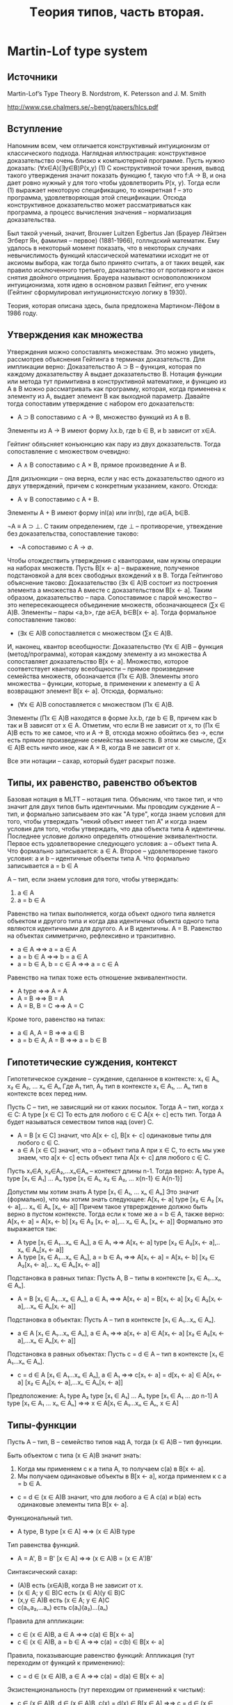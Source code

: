 #+TODO: X 0 1 2 | OK
#+TITLE: Tеория типов, часть вторая.

* Martin-Lof type system
** Источники
   Martin-Lof’s Type Theory
   B. Nordstrom, K. Petersson and J. M. Smith

   http://www.cse.chalmers.se/~bengt/papers/hlcs.pdf
** Вступление
   Напомним всем, чем отличается конструктивный интуиционизм от
   классического подхода. Наглядная иллюстрация: конструктивное
   доказательство очень близко к компьютерной программе. Пусть нужно
   доказать:
   (∀x∈A)(∃y∈B)P(x,y)                                        (1)
   С конструктивной точки зрения, вывод такого утверждения значит
   показать функцию f, такую что f:A → B, и она дает ровно нужный y для
   того чтобы удовлетворить P(x, y). Тогда если (1) выражает некоторую
   спецификацию, то конкретная f -- это программа, удовлетворяющая этой
   спецификации. Отсюда конструктивное доказательство может
   рассматриваться как программа, а процесс вычисления значения --
   нормализация доказательства.

   # Забавные (?) факты.
   Был такой ученый, значит, Brouwer Luitzen Egbertus Jan (Брауер
   Лёйтзен Эгберт Ян, фамилия -- первое) (1881-1966), голлндский
   математик. Ему удалось в некоторый момент показать, что в
   некоторых случаях невычислимость функций классической математики
   исходит не от аксиомы выбора, как тогда было принято считать, а от
   таких вещей, как правило исключенного третьего, доказательство от
   противного и закон снятия двойного отрицания. Брауера называют
   основоположником интуиционизма, хотя идею в основном развил
   Гейтинг, его ученик (Гейтинг сформулировал интуиционистскую логику
   в 1930).

   # Рассказать что-то про интенсиональность и экстенциональность
   # теории типов.

   Теория, которая описана здесь, была предложена Мартином-Лёфом в
   1986 году.
** Утверждения как множества
#   Первоначально идея воспринимать утверждения как множества была
#   выдвинута Карри, впоследствии того, что было замечено сходство
#   аксиом импликативного фрагмента интуиционистской логики первого
#   порядка:
#   A ⊃ B ⊃ A
#   (A ⊃ B ⊃ C) ⊃ (A ⊃ B) ⊃ A ⊃ C
#   С типами базовых комбинаторов K и S:
#   K ∈ A → B → A
#   S ∈ (A → B → C) → (A → B) → A → C
#   Тогда MP соответствует применению функций (комбинаторов).
   Утверждения можно сопоставлять множествам. Это можно увидеть,
   рассмотрев объяснения Гейтинга в терминах доказательств.
   Для импликации верно:
   Доказательство A ⊃ B -- функция, которая по каждому доказательству
   A выдает доказательство B.
   Нотация функции или метода тут примитивна в конструктивной
   математике, и функцию из A в B можно рассматривать как программу,
   которая, когда применена к элементу из A, выдает элемент B как
   выходной параметр. Давайте тогда сопоставим утверждение с набором
   его доказательств:
   * A ⊃ B сопоставимо с A → B, множество функций из A в B.
   Элементы из A → B имеют форму λx.b, где b ∈ B, и b зависит от x∈A.

   Гейтинг обяъсняет конъюнкцию как пару из двух доказательств. Тогда
   сопоставление с множеством очевидно:
   * A ∧ B сопоставимо с A × B, прямое произведение A и B.

   Для дизъюнкции -- она верна, если у нас есть доказательство одного
   из двух утверждений, причем с конкретным указанием, какого. Отсюда:
   * A ∨ B сопоставимо с A + B.
   Элементы A + B имеют форму inl(a) или inr(b), где a∈A, b∈B.

   ¬A ≡ A ⊃ ⊥.
   С таким определением, где ⊥ -- противоречие, утвеждение без
   доказательства, сопоставление таково:
   * ¬A сопоставимо с A → ∅.

   Чтобы отождествить утверждения с кванторами, нам нужны операции на
   наборах множеств. Пусть B[x ← a] -- выражение, полученное
   подстановкой a для всех свободных вхождений x в B. Тогда Гейтингово
   объяснение таково:
   Доказательство (∃x ∈ A)B состоит из построения элемента a множества A
   вместе с доказательством B[x ← a].
   Таким образом, доказательство -- пара. Сопоставимое с парой
   множество -- это непересекающееся объединение множеств,
   обозначающееся (∑x ∈ A)B. Элементы -- пары <a,b>, где a∈A, b∈B[x ← a].
   Тогда формальное сопоставление таково:
   * (∃x ∈ A)B сопоставляется с множеством (∑x ∈ A)B.

   И, наконец, квантор всеобщности:
   Доказательство (∀x ∈ A)B -- функция (метод/программа), которая
   каждому элементу a из множества A сопоставляет доказательство
   B[x ← a].
   Множество, которое соответствует квантору всеобщности -- прямое
   произведение семейства множеств, обозначается (Πx ∈ A)B. Элементы
   этого множества -- функции, которые, в применении к элементу a ∈ A
   возвращают элемент B[x ← a]. Отсюда, формально:
   * (∀x ∈ A)B сопоставляется с множеством (Πx ∈ A)B.
   Элементы (Πx ∈ A)B находятся в форме λx.b, где b ∈ B, причем как b
   так и B зависят от x ∈ A. Отметим, что если B не зависит от x, то
   (Πx ∈ A)B есть то же самое, что и A → B, отсюда можно обойтись без
   →, если есть прямое произведение семейства множеств. В этом же
   смысле, (∑x ∈ A)B есть ничто иное, как A × B, когда B не зависит от
   x.

   Все эти нотации -- сахар, который будет раскрыт позже.
** Типы, их равенство, равенство объектов
   Базовая нотация в MLTT -- нотация типа. Объясним, что такое тип, и
   что значит для двух типов быть идентичными. Мы проводим суждение
   A -- тип, и формально записываем это как "A type", когда знаем
   условия для того, чтобы утверждать "некий объект имеет тип A" и
   когда знаем условия для того, чтобы утверждать, что два объекта типа A
   идентичны. Последнее условие должно определять отношение
   эквивалентности.
   Первое есть удовлетворение следующего условия:
   a -- объект типа A.
   Что формально записывается:
   a ∈ A.
   Второе -- удовлетворение такого условия:
   a и b -- идентичные объекты типа A.
   Что формально записывается
   a = b ∈ A

   A -- тип, если знаем условия для того, чтобы утверждать:
   1. a ∈ A
   2. a = b ∈ A

   Равенство на типах выполняется, когда объект одного типа является
   объектом и другого типа и когда два идентичных объекта одного типа
   являются идентичными для другого.
   A и B идентичны.
   A = B.
   Равенство на объектах симметрично, рефлексивно и транзитивно.
   * a ∈ A                ⇒⇒ a = a ∈ A
   * a = b ∈ A            ⇒⇒ b = a ∈ A
   * a = b ∈ A, b = c ∈ A ⇒⇒ a = c ∈ A
   Равенство на типах тоже есть отношение эквивалентности.
   * A type       ⇒⇒ A = A
   * A = B        ⇒⇒ B = A
   * A = B, B = C ⇒⇒ A = C
   Кроме того, равенство на типах:
   * a ∈ A, A = B     ⇒⇒ a ∈ B
   * a = b ∈ A, A = B ⇒⇒ a = b ∈ B
** Гипотетические суждения, контекст
   Гипотетическое суждение -- суждение, сделанное в контексте:
   x₁ ∈ A₁, x₂ ∈ A₂, ... xₙ ∈ Aₙ
   Где A₁ тип, A₂ тип в контексте x₁ ∈ A₁, ... Aₙ тип в контексте
   всех перед ним.

   Пусть C -- тип, не зависящий ни от каких посылок. Тогда A -- тип,
   когда x ∈ C:
   A type [x ∈ C]
   То есть для любого c ∈ C A[x ← c] есть тип.
   Тогда A будет называться семеством типов над (over) C.

   * A = B [x ∈ C] значит, что A[x ← c], B[x ← c] одинаковые типы для
     любого c ∈ C.
   * a ∈ A [x ∈ C] значит, что a -- объект типа A при x ∈ C, то есть
     мы уже знаем, что a[x ← c] есть объект типа A[x ← c] для любого
     c ∈ C.

   Пусть x₁∈A, x₂∈A₂,...xₙ∈Aₙ -- контекст длины n-1.
   Тогда верно:
   A₁ type
   A₁ type [x₁ ∈ A₁]
   ...
   Aₙ type [x₁ ∈ A₁, x₂ ∈ A₂, ... x{n-1} ∈ A{n-1}]

   Допустим мы хотим знать
   A type [x₁ ∈ A₁, ... xₙ ∈ Aₙ]
   Это значит (формально), что мы хотим знать следующее:
   A[x₁ ← a] type [x₂ ∈ A₂ [x₁ ← a],... xₙ ∈ Aₙ [xₙ ← a]]
   Причем такое утврерждение должно быть верно в пустом контексте.
   Тогда если к томе же a = b ∈ A, также верно:
   A[x₁ ← a] = A[x₁ ← b] [x₂ ∈ A₂ [x₁ ← a],... xₙ ∈ Aₙ [xₙ ← a]]
   Формально это выражается так:
   * A type [x₁ ∈ A₁...xₙ ∈ Aₙ], a ∈ A₁     ⇒⇒
     A[x₁ ← a] type [x₂ ∈ A₂[x₁ ← a],.. xₙ ∈ Aₙ[x₁ ← a]]
   * A type [x₁ ∈ A₁...xₙ ∈ Aₙ], a = b ∈ A₁ ⇒⇒
     A[x₁ ← a] = A[x₁ ← b] [x₂ ∈ A₂[x₁ ← a],.. xₙ ∈ Aₙ[x₁ ← a]]

   Подстановка в равных типах:
   Пусть A, B -- типы в контексте [x₁ ∈ A₁...xₙ ∈ Aₙ].
   * A = B [x₁ ∈ A₁...xₙ ∈ Aₙ], a ∈ A₁ ⇒⇒
     A[x₁ ← a] = B[x₁ ← a] [x₂ ∈ A₂[xᵢ ← a],...xₙ ∈ Aₙ[xᵢ ← a]]

   Подстановка в объектах:
   Пусть A -- тип в контексте [x₁ ∈ A₁...xₙ ∈ Aₙ].
   * a ∈ A [x₁ ∈ A₁...xₙ ∈ Aₙ], a ∈ A₁ ⇒⇒
     a[x₁ ← a] ∈ A[x₁ ← a] [x₂ ∈ A₂[xᵢ ← a],...xₙ ∈ Aₙ[xᵢ ← a]]

   Подстановка в равных объектах:
   Пусть c = d ∈ A -- тип в контексте [x₁ ∈ A₁...xₙ ∈ Aₙ].
   * c = d ∈ A [x₁ ∈ A₁...xₙ ∈ Aₙ], a ∈ A₁ ⇒⇒
     c[x₁ ← a] = d[x₁ ← a] ∈ A[x₁ ← a]
                            [x₂ ∈ A₂[xᵢ ← a],...xₙ ∈ Aₙ[xᵢ ← a]]

   Предположение:
   A₁ type
   A₂ type [x₁ ∈ A₁]
   ...
   Aₙ type [x₁ ∈ A₁ ... до n-1]
   A type [x₁ ∈ A₁ ... xₙ ∈ Aₙ]
   ⇒⇒
   x ∈ A[x₁ ∈ A₁...xₙ ∈ Aₙ, x ∈ A]

** Типы-функции
   Пусть A -- тип, B -- семейство типов над A, тогда (x ∈ A)B -- тип
   функции.

   Быть объектом c типа (x ∈ A)B значит знать:
   1. Когда мы применяем c к a типа A, то получаем c(a)
      в B[x ← a].
   2. Мы получаем одинаковые объекты в B[x ← a], когда применяем к c
      a = b ∈ A.

   * c = d ∈ (x ∈ A)B значит, что для любого a ∈ A c(a) и b(a) есть
     одинаковые элементы типа B[x ← a].

   Функциональный тип.
   * A type, B type [x ∈ A] ⇒⇒ (x ∈ A)B type
   Тип равенства функций.
   * A = A', B = B' [x ∈ A] ⇒⇒ (x ∈ A)B = (x ∈ A')B'

   Синтаксический сахар:
   * (A)B есть (x∈A)B, когда B не зависит от x.
   * (x ∈ A; y ∈ B)C есть (x ∈ A)(y ∈ B)C
   * (x,y ∈ A)B есть (x ∈ A; y ∈ A)C
   * c(a₁,a₂,...aₙ) есть c(a₁)(a₂)...(aₙ)

   Правила для аппликации:
   * c ∈ (x ∈ A)B, a ∈ A     ⇒⇒ c(a) ∈ B[x ← a]
   * c ∈ (x ∈ A)B, a = b ∈ A ⇒⇒ c(a) = c(b) ∈ B[x ← a]

   Правила, показывающие равенство функций:
   Аппликация (тут переходим от функций к применению):
   * c = d ∈ (x ∈ A)B, a ∈ A ⇒⇒ c(a) = d(a) ∈ B[x ← a]
   Экзистенциональность (тут переходим от применений к чистым):
   * c ∈ (x ∈ A)B, d ∈ (x ∈ A)B, c(x) = d(x) ∈ B[x ∈ A] ⇒⇒
     c = d ∈ (x ∈ A)B,
     тут x не входит свободно ни в c ни в d.

   Абстракция:
   * b ∈ B[x ∈ A] ⇒⇒ ([x]b) ∈ (x ∈ A)B
   Сахар:
   * [x₁,...xₙ]b = [x₁][x₂]..[xₙ]b
   β-конверсия:
   * a ∈ A, b ∈ B[x ∈ A] ⇒⇒ ([x]b)(a) = b[x ← a] ∈ B[x ← a]

   Два доказываемых правила:
   # Заставить кого-нибудь доказать
   η-конверсия:
   * c ∈ (x ∈ A)B ⇒⇒ ([x]c)(x) = c ∈ (x ∈ A)B, x не свободно в c
     Какой-то очевидный переход (лол)
     c ∈ (x ∈ A)B ⇒⇒ x ∈ A, c ∈ B[x ∈ A]
     β-конверсия:
     x ∈ A, c ∈ B[x ∈ A] ⇒⇒ ([x]c)(x) = c[x ← x] ∈ B[x ← c]
   ξ-правило
   * b = d ∈ B[x ∈ A] ⇒⇒ [x]b = [x]d ∈ (x ∈ A)B
** Тип Set
   Set -- тип, в котором есть объекты.
   Сразу сахар: A -- сет (set) значит, что A является элементом
   (объектом) в Set.
   1. Чтобы знать, что A -- сет необходимо знать, как определять
      канонические элементы A и когда они одинаковы.
      Канонический элемент -- это элемент в форме некоторого
      конструктора, вроде zero или succ.
   2. Два сета одинаковые (два элемента одинаковы и являются объектами
      в Set), если элемент одного сета есть элементом и другого сета, и
      если два элемента равны и принадлежат первому сету, то и
      второму.

   Формально:
   * Set type
   * A ∈ Set ⇒⇒ El(A) type
   # В оригинале так: A : Set ⇒⇒ El(A) type, что бы это ни значило.

   El -- некий оператор, отображающий элементы Set (сеты) в
   соответствующие им типы (поскольку, формально, элементы Set есть не
   типы, а объекты). На практике не пишется нигде, потому что и так
   понятно (так считают авторы повсеместно).
** Определения, константы
   Мы умеем делать всякие константы! Давайте различать примитивные и
   определяемые константы. Значение примитивной константы есть сама
   константа. Константа имеет только тип, не определение. Значение она
   получает из семантики теории.
   Примеры примитивных констант: ℕ, succ, 0.
     N    ∈ Set
     succ ∈ N → N
     0    ∈ N

   Определяемые константы определяются в терминах других объектов. Они
   бывают эксплицитно или имплицитно определенными.
   Эксплицитно определенная константа -- такое c, что:
     c = a ∈ A
   Примеры эксплицитно определенных констант:
     1  = succ(0) ∈ N
     In = [x]x ∈ N → N
     # Напоминание: (B)A -- сахар для: (x ∈ B)A, A не зависит от x
     I  = [A,x]x ∈ (A ∈ Set; A)A
   Имплицитно определенная константа -- это предоставление некоротых
   определяющих слов которые она имеет, когда мы применяем ее к
   аргументам.
   Пользуемся паттерн-матчингом и рекурсией. Примеры:
     +            ∈ ℕ → ℕ → ℕ
     +(0,y)       = y
     +(succ(x),y) = succ( +(x,y))
   Вот примитивная рекурсия:
     natrec                 ∈ ℕ → (ℕ → ℕ → ℕ) → ℕ → ℕ
     natrec (d, e, 0)       = d
     natrec (d, e, succ(a)) = e(a, natrec(d, e, a))
** Пропозициональная логика
   Теория -- набор типизаций:
     c₁ ∈ A₁ ... cₙ ∈ Aₙ
   Где c₁...cₙ -- новые примитивные константы. И еще список определений
   из определяемых констант:
     d₁ = e₁ ∈ B₁ ... dₘ = eₘ ∈ Aₘ

   Базовые типы в MLTT -- Set и все типы элементов в конкретных сетах,
   которые мы представим позже.
   Давайте определим всякие множественные связки:

*** Конъюнкция
    Введем примитивную константу:
    * & ∈ (Set; Set)Set
    &-formation:
    * A ∈ Set, B ∈ Set ⇒⇒ A&B ∈ Set
    Доказательством конъюнкции будет следующяя примитивная константа:
    * &I ∈ (A,B ∈ Set; A; B) A&B
    Это объявление -- индуктивное определение сета &(A,B), такое что
    все элементы сета &(A,B) равны элементу в форме &I(A,B,a,b),
    где A и B -- сеты и a ∈ A, b ∈ B.
    Доказательство в такой синтаксической форме называется каноническим.

    По правилу функциональной аппликации (применному 4 раза), получаем:
    # Оно, кстати, выглядит так:
    # c ∈ (x ∈ A)B, a ∈ B  ⇒⇒ c(a) ∈ B[x ← a]
    &-introduction:
    * A ∈ Set, B ∈ Set, a ∈ A, b ∈ A ⇒⇒ &I(A,B,a,b) ∈ A&B
      Доказательство:
      &I ∈ (A ∈ Set)(B ∈ Set; A; B)A&B,  A ∈ Set ⇒⇒
      &I(A) ∈ (B ∈ Set; A; B)A&B      ,  B ∈ Set ⇒⇒
      &I(A,B) ∈ (A; B)A&B             ,  a ∈ A   ⇒⇒
      &I(A,B,a) ∈ (B)A&B              ,  b ∈ B   ⇒⇒
      &I(A,B,a,b) ∈ A&B

    Чтобы получить два правила, раскрывающих конъюнкцию, введем две
    определенные константы с помощью равенств:
    # Напоминаем, что синтаксис работает в виде (a = b) ∈ C
    * &E1(A,B,&I(A,B,a,b)) = a ∈ A
    * &E2(A,B,&I(A,B,a,b)) = b ∈ B

    Проверим, что типизации констант корректны.
    * Если A ∈ Set, B ∈ Set, p ∈ A&B, то &E1(A,B,p) ∈ A.
      p ∈ A&B, тогда p равно элементу формы &I(A,B,a,b), где a ∈ A,
      b ∈ B -- это свойство канонического доказательства.
      Тогда:
      &E1(A,B,p) = &E1(A,B,&I(A,B,a,b)) = {раскрыли по опр &E1} = a ∈ A.
    * Второе аналогично

    Из последнего семантического доказательства типизаций получаем
    формальные правила:
    &-elimination 1 and 2:
    * A ∈ Set, B ∈ Set, c ∈ A & B ⇒⇒ &E1(A,B,c) ∈ A
    * A ∈ Set, B ∈ Set, c ∈ A & B ⇒⇒ &E2(A,B,c) ∈ B
*** Импликация
    Примитивная константа ⊃ вводится декларацией:
    * ⊃ ∈ (Set;Set)Set
    ⊃-formation (доказывается применением функциональной аппликации):
    * A ∈ Set, B ∈ Set ⇒ A ⊃ B ∈ Set
    Каноническое доказательство:
    * ⊃I ∈ (A, B ∈ Set, (A)B)A ⊃ B
    ⊃-introduction (доказывается):
    * A ∈ Set, B ∈ Set, b(x) ∈ B[x ∈ A] ⇒⇒ ⊃I(A,B,b) ∈ A ⊃ B
      Доказательство
      ⊃I ∈ (A ∈ Set)(B ∈ Set; (A)B)A ⊃ B, A ∈ Set      ⇒⇒
      ⊃I(A) ∈ (B ∈ Set; (A)B)A ⊃ B,       B ∈ Set      ⇒⇒
      Тут нужно дополнительно привести b(x) к виду b, это можно
      сделать с помощью правила абстракции (наверное).
      ⊃I(A,B) ∈ ((A)B)A ⊃ B,              b ∈ (x ∈ A)B ⇒⇒
      ⊃I(A,B,b) ∈ A ⊃ B
    Как и в конъюнкции, introduction помогает из трех элементов
    получить каноническое доказательство связки.

    Чтобы получить Modus Ponens, то есть ⊃-elimination, нам нужна
    определенная константа, заданная с помощью равенства:
    * ⊃E(A,B,⊃I(A,B,b,a)) = b(a) ∈ B
    Имеющая тип:
    * ⊃E ∈ (A,B ∈ Set; A ⊃ B; A)B
    ⊃-elimination aka Modus Ponens (из функциональной аппликации и
    типизации ⊃E):
    * A ∈ Set, B ∈ Set, b ∈ A ⊃ B, a ∈ A ⇒⇒ ⊃E(A,B,b,a) ∈ B
      Доказательство:
      ⊃E ∈ (A,B ∈ Set; A ⊃ B; A)B,  A ∈ Set   ⇒⇒
      ⊃E(A) ∈ (B ∈ Set; A ⊃ B; A)B, B ∈ Set   ⇒⇒
      ⊃E(A,B) ∈ (A ⊃ B; A)B,        b ∈ A ⊃ B ⇒⇒
      ⊃E(A,B,b) ∈ (A)B,             a ∈ A     ⇒⇒
      ⊃E(A,B,b,a) ∈ B
** Теория сетов
   Вкратце.
   Давайте определять сеты с натуральными числами, листами, функциями
   и прочим.

   Как определить новый сет:
   1. Ввести примитивную константу для сета.
   2. Ввести примитивные константы для конструкторов.
   3. Вывести formation rule -- типизационное правило для
      константы, обозначающей сет.
   4. Вывести introduction rules -- типизационные правила для
      конструкторов.
   5. Определить селектор -- имплицитно определенную константу (то
      есть можно рекурсию, паттерн-матчинг), выражающую сущность,
      индуктивный принцип сета.
      Equality rules -- равенства, задающие селектор(ы).
   6. Вывести elimination rules для селектора.

   Поехали.
*** Boolean set
    1. Bool ∈ Set
    2. true ∈ Bool
       false ∈ Bool
    3. formation rule не нужен, так как Bool атомарен.
    4. introduction rule не нужен, так как конструкторы не сложные.
    5. Селектор (equality rules):
       if(C,true,a,b)  = a
       if(C,false,a,b) = b

       В equality rules опущены типы в силу очевидности.
       Сахар: a = b пишется вместо a = b ∈ A когда A очевидно.

       Должно быть понятно, какой тип у if:
       if ∈ (C ∈ (Bool)Set; b ∈ Bool; C(true); C(false))C(b)
    6. elimination rules выводятся из функциональной аппликации
       elimination-2 (1 -- аналогично):
       * C ∈ (Bool)Set, c ∈ C(true), d ∈ C(false) ⇒⇒
         if(C, false, c, d) ∈ C(false)
         Доказательство:
         if ∈ (C ∈ (Bool)Set; b ∈ Bool; C(true); C(false))C(b); C ∈
         (Bool)Set ⇒⇒
         if(C) ∈ (b ∈ Bool; C(true); C(false))C(b), false ∈ Bool ⇒⇒
         if(C, false) ∈ (C(true); C(false))C(false), c ∈ C(true) ⇒⇒
         if(C, false, c) ∈ (C(false))C(false),      d ∈ C(false) ⇒⇒
         if(C, false, c, d) ∈ C(false)
*** Empty set
    1. {} ∈ Set
    2. Конструкторов нет
    3. ∅
    4. ∅
    5. case ∈ (C ∈ ({})Set; a ∈ {})C(a)
       Соответствует утверждению абсурдности
       ⊥ true, C prop ⇒⇒ C true
    6. ∅
*** Natural numbers
    1. ℕ ∈ Set
    2. 0 ∈ ℕ
       succ ∈ (n ∈ ℕ)ℕ
    3. Не нужен
    4. Можно вывести succ-introduction rule:
       a ∈ ℕ ⇒⇒ succ(a) ∈ ℕ
       Доказательство очевидно через аппликацию.
    5. natrec ∈ (C ∈ (ℕ)Set;
                 d ∈ C(0);
                 e ∈ (x ∈ ℕ, y ∈ C(x))C(succ(x));
                 n ∈ ℕ) C(n)

       natrec(C,d,e,0) = d
       natrec(C,d,e,succ(m)) = e(n,natrec(C,d,e,m))

       Ввести еще можно plus,mult:
       plus ∈ (ℕ,ℕ)ℕ
       mult ∈ (ℕ,ℕ)ℕ
       plus(m,n) = natrec([x]ℕ, n, [x,y]succ(y), m)
       mult(m,n) = natrec([x]ℕ, 0, [x,y]plus(y,n), m)
    6. Выводится
*** Cartesian product of a family of sets (Π)
    (x ∈ A)B -- это тип. Мы хотим коррелирующий сет. Пусть есть сет A
    и семейство сетов B над A (A -- сет, для каждого a ∈ A существует
    B(a) -- тоже сет), тогда Π(A,B) -- прямое произведение A и B.
    Π(A,B) хранит в себе функции, которые отображают элементы a ∈ A в
    какие-то элементы z ∈ B(a).
    1. Π ∈ (A ∈ Set; B ∈ (x ∈ A)Set) Set
    2. λ ∈ (A ∈ Set; B ∈ (x ∈ A)Set; f ∈ (x ∈ A)B) Π(A,B)
       Тут f отображает из элемента x в сет, являющийся
       подсемейством B.

       Тут я придумал пример!
       λ(ℕ, [x](if x > 1 then ℕ else Bool), foo) ∈ Π(ℕ, {ℕ, Bool})
       где foo(0) = false
           foo(1) = true
           foo(n) = n - 2
    3. A ∈ Set, B(x) ∈ Set[x ∈ A] ⇒⇒ Π(A,B) ∈ Set
    4. A ∈ Set, B(x) ∈ Set[x ∈ A], f ∈ B(x)[x ∈ A] ⇒⇒
       λ(A,B,f) ∈ Π(A,B)
       Заметим, что эти "функции" гораздо более общие, чем обычные --
       Π(A,B) -- прямое произведение семейств сетов.
    5. apply ∈ (A ∈ Set; B ∈ (x ∈ A)Set; g ∈ Π(A,B); a ∈ A)B(a)
       apply(A,B,λ(A,B,f),a) = f(a)

       Заметим также, что в отождествлении с выражениями, Π(A,B)
       соответствует (∀x ∈ A)B(x).

       Пусть семейство функций B над A никак не меняется в зависимости
       от элементов x ∈ A. Тогда прямое произведение -- сет функций.
       → ∈ (A,B ∈ Set)Set
       → = [A,B]Π(A, [x]B)

       ¬ ∈ (A ∈ Set)Set
       ¬(A) = A → {}
**** Бонус
     Давайте докажем A ⊃ ¬¬A.
     Что эквивалентно следующей задаче:
     Найдем хоть какой-нибудь элемент в сете:
     A → (¬(¬A)) ≡ A → ((A → {}) → {})

     !!!
     Хинт: мы пользуемся тут λ для →, упрощенной версией.
     такой:
     λ' ∈ (A, B ∈ Set; f ∈ (x ∈ A)B)(A → B)
     Это работает, потому что:
     A ∈ Set, B ∈ Set.
     λ(A, [x]B, [x]f([x]B(x))) ∈ Π(A, [x]B)
     λ(A, [x]B, [x]f([x]B(x))) ∈ A → B

     Аналогично для apply:
     apply' ∈ (A, B ∈ Set; g ∈ A → B, a ∈ A) B(a)
     Потому что:
     A, B ∈ Set,
     apply(A, [x]B, λ'(A, B, f), a) = f(a) ∈ B(a)

     Пусть верно:
     A → ¬¬A
     Давайте докажем A → ((A → {}) → {}).
     Для этого нужно доказать:
     λ'(A, ((A → {}) → {}), foo).
     При этом хотим foo ∈ (x ∈ A)((A → {}) → {}).
     Пусть foo выглядит как [x]bar, тогда bar имеет стрелочный тип,
     отсюда:
     foo := [x]λ'(A → {}, {}, foo2).
     Ага, ну то есть foo2 должна быть типа (y ∈ A → {})({}).
     Опять-таки, представим foo2 как [y]bar2.

     Что имеем (последовательно):
     λ'(A, (A → {}) → {}, [x]bar),
     bar ∈ (A → {}) → {}
     λ'(A, (A → {}) → {}, [x](λ'(A → {}, {}, [y]bar2)),
     bar2 ∈ {}
     bar2 = apply'(A, {}, y, x) (это тут мы применяем y ∈ A → {} к
     x ∈ A, то есть получаем элемент z ∈ {})

     Вот вам корректно типизируемое выражение нужного типа:
     Ans ≡ λ'(A, (A → {}) → {},
              [x](λ'(A → {}, {},
                  [y](apply(A, {}, y, x))))
     Тогда, выходит, Ans ∈ A → ((A → {}) → {}) = A → ¬¬A.
     Мы нашли элемент в типе, чего и хотели.
*** Identity set
    a = b ∈ A -- это равенство определяемое, два объекта равны, когда
    имеют одинаковую нормальную форму.
    Мы хотим же, например, выразить тот факт, что сложение натуральных
    чисел -- коммутативная операция. Для этого нам потребуется:
    * Id ∈ (X ∈ Set; a ∈ X; b ∈ X) Set
      В этом сете лежат доказательства того, что элементы a и b равны
      (достаточно семантическое объяснение).
    * id ∈ (X ∈ Set; x ∈ X) Id(X, x, x)
      id -- единственный конструктор для Id(A, a, b), то есть
      Id(A, a, b) наименьшее рефлексивное отношение на
      A. Транзитивность, симметричность могут быть доказаны.
    * idpeel ∈ (A ∈ Set;
                C ∈ (x,y ∈ A; e ∈ Id(A, x, y)) Set;
                a, b ∈ A;
                e ∈ Id(A, a, b);
                d ∈ (x ∈ A)C(x, x, id(A, x))) C(a, b, e)
      idpeel(A, C, a, b, id(A, a), d) = d(a)
      О константе можно думать как о подстановке для равных элементов
      -- если у нас есть общий тип a, b, тип, куда мы будем мапать
      наши элементы, сами элементы, доказательство их равенства и
      мап-функция, то мап-функцию можно применять.

**** Примеры (доказательство симметричности и транзитивности)
     * Симметричность
       Пусть мы умеем доказывать равенство a и b:
       d ∈ Id(A, a, b)
       Построим элемент Id(A, b, a):
       idpeel(A, [x,y,e]Id(A,y,x), a, b, d, [x]id(A, x)) ∈ Id(A,b,a)
       Тогда опишем формально функцию, которая делает, что надо:
       idsymm ∈ (A ∈ Set; a,b ∈ A; d ∈ Id(A, a, b)) Id(A, b, a)
       idsymm(A, a, b, d) = idpeel(A, [x,y,e]Id(A,y,x),
                                   a, b, d, [x]id(A, x))
     * Транзитивность
       Пусть: A ∈ Set; a,b,c ∈ A;
       А также известны доказательства равенств:
       d ∈ Id(A, a, b), e ∈ Id(A, b, c)
       Тогда Воспользуемся стрелочным типом и apply'/λ':
       idtrans ∈ (A ∈ Set; a,b,c ∈ A; d ∈ Id(A, a, b);
                  e ∈ Id(A, b, c)) Id(A, a, c)

       Ну, мы можем сделать такое:
       Inner ≡ idpeel(A, [x,y,p](Id(A,y,c) → Id(A,x,c)), a, b, d,
                      [x]λ'(Id(A,x,c), Id(A,x,c), [w]w))
       Это будет выражение вида Id(A,b,c) → Id(A,a,c).
       Тогда применим к нему выражение e:Id(A,b,c):
       apply'(Id(A,b,c), Id(A,a,c), Inner, e) ∈ Id(A, a, c)

       Что и хотели показать.
**** Подстановка
     subst ∈ (A ∈ Set;
              P ∈ (A)Set;
              a, b ∈ A;
              c ∈ Id(A, a, b);
              p ∈ P(a))
              P(b)
     subst(A,P,a,b,c,p) = apply(P(a), P(b),
                                idpeel(A, [x,y,z](P(x) → P(y)),
                                       a, b, c,
                                       [x]λ(P(x), P(x), [w]w)),
                                p)
*** Set of lists
    Будем строить однотипные (а что если я хочу разнотипные?) листы:
    * List ∈ (A ∈ Set) Set
    * nil ∈ (A ∈ Set) List(A)
      cons ∈ (A ∈ Set, x ∈ A, xs ∈ List(A)) List(A)
      Достаточно канонично
    * listrec ∈ (A ∈ Set;
                 C ∈ (List(A)) Set;
                 c ∈ C(nil(A));
                 e ∈ (x ∈ A, y ∈ List(A); z ∈ C(y)) C(cons(A,x,y));
                 l ∈ List(A)) C(l)
      listrec(A,C,c,e,nil(A)) = c
      listrec(A,C,c,e,cons(A,a,l)) = e(l,a,listrec(A,C,c,e,l))

      Интуиция подсказывает, что listrec -- это рекурсия на листе!
      # Заставить кого-то написать левую свертку, эта -- правая
*** Disjoint unions of two sets (+)
    то сет кусков слева или кусков справа -- inl или inr.
    1. + ∈ (A, B ∈ Set) Set
    2. inl ∈ (A,B ∈ Set; A) A + B
       inr ∈ (A,B ∈ Set; B) A + B
    3. -
    4. -
    5. when ∈ (A, B ∈ Set;
               C ∈ (A + B) Set;
               e ∈ (x ∈ A) C(inl(A,B,x));
               f ∈ (y ∈ B) C(inr(A,B,y));
               p ∈ A + B)
               C(p)
       when(A, B, C, e, f, inl(A,B,a)) = e(a)
       when(A, B, C, e, f, inr(A,B,b)) = f(b)

       Эта связка соответствует логическому ∨.
*** Disjoint union of a family of sets (Σ)
    Это сет пар.
    1. Σ ∈ (A ∈ Set; B ∈ (A)Set) Set
       Отличие от Π в типе второго аргумента -- здесь Set не зависит
       от x, хотя B все еще функция. Тонкой разницы не чувствую --
       пожалуй, и в Π можно было написать (A)B (не уверен).
    2. pair ∈ (A ∈ Set; B ∈ (A)Set; a ∈ A; B(a)) Σ(A,B)
    3. Selector:
       split ∈ (A ∈ Set;
                B ∈ (A) Set;
                C ∈ (Σ(A,B)) Set;
                d ∈ (a ∈ A; b ∈ B(a)) C(pair(A,B,a,b));
                p ∈ Σ(A,B))
                C(p)
       split(A,B,C,d,pair(A,B,a,b)) = d(a,b)

       fst ∈ (A ∈ Set, B ∈ (A)Set; p ∈ Σ(A,B)) A
       fst(A,B,p) = split(A,B, [x]A, [x,y]x, p)

       snd ∈ (A ∈ Set, B ∈ (A)Set; p ∈ Σ(A,B)) B(fst(A, B, p))
       snd(A,B,p) = split(A,B,[x]B(fst(A,B,p)), [x,y]y, p)

       Эта связка соответствует квантору существования.
*** W-types
    * Source
       W-types: good news and bad news:
       http://mazzo.li/epilogue/index.html?p=324.html
    Мы выбираем некоторый сет и строим функцию из его элементов в
    какой-то другой сет. Это очень похоже на Π, но конструктор другой.
    * W ∈ (S ∈ Set; P ∈ (x ∈ S)Set) Set

    Конструктор:
    * sup ∈ (S ∈ Set;
             s ∈ S;
             P ∈ (x ∈ S) Set;
             f ∈ (y ∈ P) W(S, P))
             W(S, P)

      S -- сет.
      P -- семейство сетов, порождаемое каждым элементом из S.
      f -- функция, сопоставляющая каждому элементу семейства P другой
      узел W.

    # {a → b; c → d} -- это анонимный паттерн матчинг!
    ψ -- функция, которая имеет 0 аргументов, соответствует {}.

    Вот вам натуральные числа:
    * mapping = {true → Unit; false → {}} ∈ (x ∈ Bool)Set
    * Nat = W Bool mapping ∈ Set
    * zero = sup(Bool, false, mapping, ψ) ∈ Nat
    * suc (n: Nat) = sup(Bool, true, mapping, {_ → n})

    И еще дерево:
    * mapping = {true → Bool; false → {}} ∈ (x ∈ Bool)Set
    * Tree = W Bool mapping ∈ Set
    * leaf = sup(Bool, false, mapping, ψ) ∈ Tree
    * node(L,R ∈ Tree) = sup(Bool, true, mapping, {true → L, false → R}) ∈ Tree
*** Set of small sets
    U -- universe, это сет, отображающий часть структуры сета на
    объектном уровне, нужен для доказательства неравенств, тайпчекинга
    алгоритмов, создания рекурсивных сетов.
    S -- функция, которая мапает U в элементы.
    * U ∈ Set
      S ∈ (U)Set
    * Конструкторы
      1. Boolᵤ ∈ U
         S(Boolᵤ) = Bool
      2. {}ᵤ ∈ U
         S({}ᵤ) = {}
      3. Πᵤ ∈ (A ∈ U, B ∈ (S(A))U) U
         S(Πᵤ(A,B)) = Π(S(A), [x]S(B(x)))
      4. И так далее
**** Пример доказательства неравенства
     Пусть докажем ¬Id(N,0,succ(0)):
     Найдем элемент в Id(N,0,succ(0)) → {}:

     Для начала пусть x ∈ Id(N,0,succ(0)), то есть от противного.
     Построим Iszero:
     Iszero ∈ (N)U
     Iszero(m) = natrec(m, Boolᵤ, [y,z]{}ᵤ)
     # natrec ∈ (C ∈ (ℕ)Set;
     #           d ∈ C(0);
     #           e ∈ (x ∈ ℕ, y ∈ C(x))C(succ(x));
     #           n ∈ ℕ) C(n)
     Понятно, что:
     Iszero(0) = S(Boolᵤ) = Bool
     Iszero(succ(0)) = S({}ᵤ) = {}

     И тогда:
     true ∈ Bool = Iszero(0)
     # x ∈ Id(N,0,succ(0))
     # true ∈ Iszero(0)
     subst(x, true) ∈ Iszero(succ(0)) = {}

     Тогда этот элемент:
     λ'(Id(N,0,succ(0)), {}, [x]subst(x,true))
         ∈ Id(N,0,succ(0)) → {}

     Причем тут x явно не выписан, заметим, так что противоречия нет.

     Утверждение: без универсума невозможно доказать отрицания
     неравенства.
* Constructive math & programming
** Мотивация
   Очень хочется высокоуровневое программирование.
   Для этого нужен вагон логики.
   Заметим высокое сходство математических сущностей и сущностей из
   программирования (тысячи их):
   |--------------------------------+-----------------------|
   | Programming                    | Mathematics           |
   |--------------------------------+-----------------------|
   | программа, процедура, алгоритм | функция               |
   | input                          | аргументы             |
   | output                         | значение              |
   | присваивание                   | равенство             |
   | S; P                           | композиция функций    |
   | if then else                   | определения по кейсам |
   | integer, real, boolean         | ℤ, ℝ, {0,1}           |
   |--------------------------------+-----------------------|
   Давайте тогда опишем систему.
* Coq manual
   Смотри [[file:./coq_introduction.v][coq_introduction.v]].
** Introduction
   В Coq есть три основных типа: Set, Prop, Type.
   1. Set -- это знакомое уже.
   2. Prop -- это утверждения пропозициональной логики.
      Например, (x ∈ A) B = forall x : A, B
      Аналогично A → B
   4. Type -- тип.

   Типы этих типов выглядят так:
   {Set, Prop, Type(i) | i ∈ ℕ}
   Set : Type(1), Prop: Type(1), Type(i) : Type(i+1).

   Все остальное в coq_introduction.v.
* Докажем, что ¬Id(Nat, 0, 1).
  * Theorem.
    ∀ A type. Id(A, _, _) -- рефлексивное.
    ∀S -- рефлексивное отношение на A: ∀x, y ∈ A Id(A, x, y) → S(x,y)
    1. Рефлексивность Id
       ∀x : Id(A, x, x)
       exact (id x)
    2. Минимальность
       ∀x, y, S : Id(A, x, y) → S(x, y)
       S(x, x) -- работает из-за рефлексивности.
       Делаем rewrite.
    3. Используем теорему о минимальном отношении, теперь
       ∀ f, f -- экстенциональна на A.
  * Докажем, что 0 ≠ 1.
    eq_nat : Nat → Nat → Bool
    eq_nat zero m =  match m with zero => true', succ m' => false'
    eq_nat (succ n) m = match m with zero => false', succ m' =>
    eq_nat n m'

    * Theorem.
      Id(N, x, y) ↔ Is_true(eq_nat(x, y))
      1. ⇒
         Берем Id(N, x, y), делаем substitution(rewrite),
         Докажем Is_true(eq_nat(x, x,))
         С помощью индукции (elim).
      2. ⇐
         Is_true(eq_nat(x, y))
         1. База: x = 0.
            1. y = 0 ⇒ id 0 : Id(N, x, y).
            2. y ≠ 0 ⇒ у нас в предпосылках есть ложь, тогда верно
               Id(N, x, y).
               Тут типа вывели {}, отсюда сделаем case {}, все
               зайдет.
         2. Переход
            Посылка: ∀y : Is_true(eq_nat(x, y)) → Id(N, x, y)
            Докажем: ∀y : Is_true(eq_nat(succ(x), y)) → Id(N,
            succ(x), y)

            Индукция по y.
            1. y = 0, тогда у нас есть ложь и мы можем что угодно
               вывести.
            2. y = succ(u)
               По определению eq_nat сбросим succ(x), succ(y).
               Получим:
               из Is_true(eq, nat(x, u)), получим Id(N, x, u).
               хотим Id(N, succ(x), succ(y))

               Рассмотрим succ : N → N.
               Тогда по экстенциональности succ:
               Id(N, x, y) → Id(N, succ(x), succ(y)).
    * Поскольку мы доказали эквивалентность проверки через set и
      через механику (eq_nat), то возьмем eq_nat(0, 1), и из
      False → Id(N, 0, 1).
* Аксиомы выбора в MLTT
  ∀X : X ≠ ∅, (∀y ∈ X : y ≠ ∅) → (×X ≠ 0)

  Более интуитивное определение:
  S_{w∈W} -- семейство ⇒ ∃(f: w → ∪{w∈W}S_w), ∀w∈W: f(w) ∈ S_w.

** ТТ-аксиома выбора.
   R -- отношение между S и T (первый аргумент из S, второй из T).
   S, T ∈ Set.
   ∀x ∈ S, ∃ y ∈ T : R(x, y) ⇒ ∃f : S → T, ∀x ∈ S : R(x, f(x)).

   * Доказательство
     Построим стрелочный тип ans:
     Π(S, [x]Σ(T, [y]R(x, y))) → Σ(S → T, [f](Π(S, [x]R(x, f(x)))))
     Это будет ровно соответствующее утверждение в нашей теории.

     Заинтродюсим z.
     * z ∈ Π(S, [x]Σ(T, [y]R(x, y)))
     Применим apply:
     * x ∈ S → z(x) ∈ Σ(T, [y]R(x, y))
     Заметим, что:
     * fst(z(x)) ∈ T
       snd(z(x)) ∈ R(x, fst(z(x)))
     Подставим вместо fst эквивалентное выражение:
     * snd(z(x)) ∈ R(x, [y]fst(z(y)))(x)
     Рассмотрим:
     * [y]snd(z(y)) ∈ [f]Π(S, [z]R(z, f(z))).
     Заабстрагируем также fst:
     * [x]fst(z(x)) ∈ S → T
     О, круто, тогда:
     * pair([x]fst(z(x)), [y]snd(z(y))) ∈ нужный тип.
** Сетоиды
   Сетоид -- это пара <S ∈ Set, =ₛ>.
   * Введем понятие экстенционального отношения:
     (x ∈ A, y ∈ B), A, B -- сетоиды.
     R(x, y) экстенционально, если
     ∀x, y ∈ A, u, v ∈ B : R(x, u) ∧ x =ₐ y ∧ u =_b v → R(y, v).
   * f, g : A → B -- экстенциональные функции на сетоидах.
     f, g экстенционально эквивалентны (f =ₑ g), если
     ∀x ∈ A: f(x) =_b g(x).
** ZF-аксиома выбора в терминах сетоидов
   A, B -- сетоиды. R -- экстенциональное отношение на A, B.
   ∀x ∈ A, ∃y ∈ B : R(x, y) → ∃f:A → B (f экстенц., ∀x:R(x, f(x))).
   (экстенциональность для f: ∀ x, y ∈ A, x=ₐy → f(x) =_b f(y))

   Эта аксиома выбора отличается от TT-варианта.

   А вот уникальная аксиома выбора, которая доказуема.
   ∀x ∈ A, ∃!y ∈ B : R(x, y) → ∃f:A → B (f экстенц., ∀x:R(x, f(x))).
   Единственность y. ∃!y значит что R(x, a) и R(x, b), тогда a =_b b.

   * Доказательство последней (уникальной) аксиомы выбора
     Возьмем функцию f из TT-choice.

     Рассмотрим:
     * x ∈ A : R(x, f(x))
       u ∈ A : R(u, f(u))

     Отсюда:
     * x =ₐ u ⇒ R(x, f(u)) ⇒ f(x) =_b f(u).

     Тогда f экстенциональна, и тогда мы получили утверждение.

   * В аксиоме без ! нет условия единственности, у нас f может
     отображать элементы одного класса эквивалентности из A в разные
     классы эквивалентности в B. Эту аксиому нельзя доказать. Более
     того, можно показать, что из аксиомы выбора выводится закон
     исключенного третьего.
** Свойства сетоидов
   * A -- сетоид, тогда |A| -- это сет под сетоидом.
   * f - (|f| : |A| → |B|, ex_proof: extensional A B f)
   * Композиция:
     f : B → C, g : A → B ⇒ f ∘ g : A → C = {h, extₕ}, где
     h = |f|∘|g|
     extₕ = {x =ₐ y → g(x) =_b g(y) → f(g(x)) =_c f(g(y))}
   * Свойства
     1. f =ₑ h ∧ g =ₑ k ⇒ (f ∘ g =ₑ h ∘ k)
     2. h ∘ (g ∘ t) =ₑ (h ∘ g) ∘ f
     3. ∀ x, y, f : X → Y :
        f ∘ idₓ =ₑ f
        id_y ∘ f =ₑ f.
   * Сетоиды являются категориями, а экстенциональные функции
     являются морфизмами.
   * f : X → Y инъективно, если ∀x, y ∈ X : f(x) =y f(y) ⇒ x =ₓ y.
   * f : X → Y сюръективно, если ∀y ∈ Y ∃x ∈ X : f(x) =_y y
   * биективно, если сюръективно и инъективно
   * A, B -- сетоиды, тогда A×B = (|A|×|B|, =ₓ)
     (x, y) =ₓ (u, v) ⇔ x =ₐ u ∧ y_b v.
   * A + B := (|A|+|B|, =ₓ)
     x =₊ y ⇔ (∃a,c ∈ A, Id(|A|+|B|, x, inl(a)) ∧ Id(|A|+|B|, y,
     inl(c)) ∧ a =ₐ c)
     ∨
     (∃b,d ∈ B, Id(|A|+|B|, x, inr(b)) ∧ Id(|A|+|B|, y,
     inr(d)) ∧ b =_b d)
   * Свободный сетоид
     (A, Id(A,_,_)) -- свободный сетоид.
   * Утверждение
     A -- свободный сетоид.
     (∀x ∈ A, ∃y ∈ B: R(x, y)) →
     (∃f : A → B, f экстенциональна : ∀ x ∈ A : R(x, f(x)))

     Доказывается почти так же, как аксиома уникального выбора.
     * Доказательство
       Имеем (из 1 акс. выбора):
       * f : A → B, ∀ x : R(x, f(x))
       Но у нас есть (A, Id(A, _, _)) ⇒ f -- экстенциональна.

** Теорема Диаконеску
*** Общая теорема Диаконеску.
    Пусть P -- утверждение,
    ∃ M -- сетоид,
    f : Bool → M -- сюръекция,
    y : M → Bool -- экстенциональна,
    f ∘ g =ₑ idₘ
    Тогда верно P ∨ ¬P.

**** Доказательство
     M -- (Bool, λxy.(x =_bool y ∨ P))
     Подберем f : Bool → |M|.
     * id : Bool → M будет экстенциональна.
       g : f ∘ g =ₑ idₘ.

     Покажем, что:
     * g(true') =_Bool g(false') ∨ ¬(g(true') =_Bool g(false'))
     Для этого достаточно разобрать случаи (в силу конечности сета
     Bool.
     1. Пусть:
        * g(true') =_Bool g(false')
        Применим к этому нашу функцию f (по экстенциональности).
        * f(g(true')) =ₘ f(g(false'))
        поскольку f ∘ g =ₑ idₘ.
        * true' =ₘ false'
        Отсюда следует, что P верно.
     2. Аналогично получаем:
        * ¬(true' =ₘ false').
        Пусть P верно, тогда true' =ₘ false'.
        Отсюда P неверно.
     Тогда P ∨ ¬P.
*** Частная теорема Диаконеску
    Возьмем общую теорему, заметим что аксиома выбора с
    подставленными вещами будет выглядеть так:
    # Тут мы берем R(x, y) = id'y =ₘ y
    (∀x ∈ M, ∃y ∈ Bool : id'y =ₘ x) →
    (∃g:M → Bool, ∀x ∈ M: id'(g(x)) =ₘ x

    Тогда у нас есть нужная для общей теоремы функция g, отсюда для
    любого P будет верно P ∨ ¬P.
* Алгебраическая топология, вступление
** Деформационная ретракция
   Для понимание гомотопической теории типов нужна гомотопия.
   Для гомотопии нужно знать, что такое топологии, группы и прочее.

   Нарисуем A обычное и добавим к ней straight-skeleton. Получим жиную
   и тощую A. Построим отрезочки между отрезками жирной A и
   тощей. Последовательно все точки жирной A будем стягивать к
   внутренней A. То есть, формально, мы делаем отображение из внешней
   границе к внутренней. В момент времени 0 мы имеем толстую A. В
   момент времени 1 мы хотим тощую. Отсюда точка переходит α пути
   отрезка за время α.
   Пусть жирная буква A -- это X, а тонкая A -- это A.

   Деформационная ретракция X на A ⊂ X -- это семейство отображений
   fₜ: X → X, t ∈ I, для которого:
   1. f₀(X) = id
   2. f₁(X) = A
   4. ∀t ∈ I, fₜ|ₐ = id.
   5. f непрерывно по обоим параметрам
** Ретракция
   Ретракция из X на A -- это такое f , что:
   f|ₐ = 1, f(X) = A
** Примеры деформационных ретракций
   Можно сделать разные объекты ретракций -- нарисуем плоскость с
   двумя дырками. Можно нарисовать вокруг них очки и знак
   бесконечности. Внешнее множество стягивается к каждому из
   последних, но друг в друга они не стягиваются. Короче, нужно
   отображение посильнее.
** Гомотопия
   Откажемся от вложенности стягиваемых множеств.

   Семейство fₜ: X → Y -- гомотопия, если:
   F(x, t) = fₜ(x) непрерывно. F: X × I → Y.

   Гомотопию можно устраивать на чем угодно, в том числе на
   отображениях.

   f₀, f₁ готомотопны (f₀ ≃ f₁), если существует гомотопия, их
   связывающая. fₜ: X → Y.
** Деф. ретракция как гомотопия
   Деформационная ретракция X на A -- это гомотопия из (id на X) в
   ретракцию на A.
** Задачка на гомотопию
   1. Построить ретракцию из тора с одной выколотой точкой на граф из
      двух окружностей, пересекающихся в одной точке.

      При этом важно обратить внимание на непрерывность -- две рядом
      стоящие точки не должны быть далеко друг от друга в любой момент
      времени гототопического преобразования.

      Решение -- взять одну окружность вдоль "хребта" тора, другую --
      поперек.
      Растягиваем дырку вдоль хребта, потом к мередиану.
   2. Построить дефракцию ℝⁿ\{0} на Sⁿ⁻¹ -- на сферу.
      По индукции, выписать явную формулу.
** Клеточный комплекс
** Гомотопическая эквивалентность
   f: X → Y, если есть g: Y → X: fg ≃ id, gf ≃ id.
   Будем называть множества готомопичечки эквивалентными, если между
   ними существует гомотопическая эквивалентность.

   В частном случае
   A ⊂ X, fₜ: X → X деформационная ретракция
   i: A → X -- включение.
   r: X → A -- ретракция
   i∘r ≃ id, r∘i = id.
** Цилиндр отображения
   X, Y -- гомотопически эквивалентны, тогда найдется Z, что Z
   деформационно ретрактируется в X и в Y. При этом Z -- цилиндр
   отображения X в Y (все пути гомотопии).

   * Пример:
     Представим себе тонкую 'A' внизу и толстую 'A' наверху (одна над
     другой в ℝ³).
     вверху. Отображение F(1/2, x) будет отображать в половину
     посередину цилиндра отображения. А весь этот тридэ конус будет
     являться цилиндром отображения.
** Задачки на гомотопическую эквивалентность
   1. f: X → Y, g: Y → Z ⇒ g∘f: X → Z
      * Симметричность очевидна из определения гомотопической
        эквивалентности.
      * Рефлексивность очевидна из того, что мы можем взять f = id.
        Транзитивность: f₁: X → Y, f₂: Y → Z, g₁: Y → X, g₂: Z → Y.
        Тогда возьмем функции f₂∘f₁, g₁∘g₂. Композиция непрерывных
        функций непрерывна.
   2. f: X → Y, h ≃ f. Показать, что h -- гомотопическая
      эквивалентность.
      g: Y → X -- обратная к f.
      h: X → Y.
      * Покажем, что если f ≃ h, то f∘g ≃ h∘g ≃ id.
        h₀ ≃ h₁, hᵢ: X → Y.
        H(x, t) = hₜ(x) -- непрерывна.
        g: Y → Z -- непрерывна.
        g∘hᵢ -- непрерывна
        g∘hᵢ: X → Z
        g∘h₀ ≃ g∘h₁
      * Отсюда скажем, что g -- обратная и к h.
        Тогда h∘g ≃ f∘g ≃ id.
        Аналогично и справа. Тогда h действительно гомотопия.
   3. Деормационная ретракция X на A в слабом смысле: A ⊂ X -- это
      такая гомотопия fₜ: X → X, f₀ = id, f₁(X) = A, fₜ(X) = A.
      Разница с обычной ретракцией f|ₐ = id, а тут A может
      колебаться.

      Показать, что если X деформационно ретрактируется на A в слабом
      смысле функцией f, то включение l: A → X -- гомотопическая
      эквивалентность.
      Найдем такую g: X → A, что g∘l ≃ id, l∘g ≃ id.
      Это значит, что мы найдем:
      * G(x, t) = if t=0 then g ∘ l elseif t=1 id
      f₀∘l = l
      f₁∘l ⊂ A
      Не решено.
   4. Дом с двумя комнатами.
      Пространство X стягивается в точку, если оно гомотопически
      эквивалентно точке ({0}).
      Возьмем прямоугольную коробку и горизонтально разрежем ее
      пополам. Добавим два входа -- с крыши на 1 этаж, с подвала на 2
      этаж. И еще есть 2 стенки.

      Покажем, что дом эквивалентен точке.
      Раздуеем все стенки, протаскиваем через дырку. Короче
      пенопластом залили дырки. Получили кубик. Кубик стягивается в
      точку.
      Можно сделать без заполнения пеной.

      Этот пример нагляден тем, что если мы можем найти такое Z, что Z
      ретрактирует в A, в B, отсюда A ≃ B.
** Клеточный комплекс
   Eⁿ⁻¹={eₖ}, k < n. Eⁿ = Eⁿ⁻¹∪{eₖⁿ}/φₖ (фактор по некоторому
   отображению склейки).
   φₖ : Sⁿ⁻¹ → Eⁿ⁻¹. Тогда E -- клеточный комплекс.
   Если E=Eⁿ, то E конечномерен.
** Склеивания
   Будем рисовать фигурки со стрелочками на боках, чтобы показать, как
   мы будем сворачивать прямоугольник.
   Покажем, что тор можно определить иначе.
   Исходя из предыдущего задания можем сделать граф из двух
   окружностей с помощью склеивания e⁰, 2×e¹. eⁿ -- это сфера в
   n-мерном пространстве. Тогда e⁰, 2×e¹, e² -- это тор.

   Аналогично склеив e² и e⁰ можно получить сферу в ℝ².

   E¹ - граф.
** Примеры клеточных комплексов
** Проективное пространство
   Рассмотрим точку. Все прямые, проходящие через конкретную точку.
   Тогда приближая какие-то прямые к точке, будем приближаться к
   бесконечности. То есть набор прямых и выделенное направление.
   ℙℝⁿ -- проективное пространство над ℝⁿ.

   Тогда ℙℝⁿ эквивалентно полусфере, поскольку мы отождествляем каждой
   прямой только одно направление. Полусфера эквивалентна шару
   предыдущей размерности. Кроме того, эта полусфера требует
   факторизации нижней границы, потому что все бесконечности
   эквивалентны.
   Утверждается, что ℙℝⁿ эквивалентно ℙℝⁿ⁻¹.
   ℙℝⁿ = {eⁿ,eⁿ⁻¹,...e⁰}

   N-мерное пространство эквивалентно N+1-мерной единичной полусфере,
   у которой мы факторизуем границу.
   ТО есть n-мерное проективное пространство есть приклеивание
   n-мерной ячейки с n-1м проективным пространством.
** Подкомплекс
   A ⊂ X. x - CW. A замкнуто, объединение некоторых клеток из x.
   (X, A) -- CW-пара (комплекс и подкомплекс).
** Задача на подкомплекс
   Построить 2-мерный CW-комплекс, что он содержит как S¹×I, так и
   лист Мёбиуса.
** Произведение пространств
   Eₐ×Eb = {eₐᵏ×eˡb}.
   Что такое S₁×S₁?
   S₁ = {e₁, e₀}.
   Тогда e₀×e₀ = e₀.
   e₁×e₀ -- окружность.
   e₀xe₁ -- тоже.
   Таким образом, получим тор.
** Факторпространство
   (X, A) -- CW-пара.
   X / A -- это все клетки из X \ A ∪ {0}, где ноль -- образ для всех
   клеток из A.
   eⁿ ∈ X\A, φ: Sⁿ⁻¹ → Xⁿ⁻¹.
   Новое отображение φ': Sⁿ⁻^1 → Xⁿ⁻¹ →{ψ}→ Xⁿ⁻¹/Aⁿ⁻¹.ы
** Надстройка
   Для X надстройка SX: R = X×[0,1]/(t,0)/(t,1)

   X = S¹. Тогда сначала сделаем цилиндр. Стянем верх и низ в точки --
   получим сферу ℝ².
** Джойн
   A*B = A×B×I / (a, _, 0) / (_, b, 1).

   Возьмем две прямые I: I×I×I -- куб. Слева объединяем по одной
   координате, справа по другой. Получим тетраэдр.

   * Проверим, что S¹*S¹ = S³?
     S¹×S¹×I -- это бублик, существующий секунду.
     Тогда в первый момент времени бублик -- шнур. Потом он толстеет и
     становится сферой.
** Свойство продолжения гомотопии
   f₀: X → Y, A ⊂ X. fₜ: A → Y -- гомотопия.
   Если fₜ можно всегда прожолжить до гомотопии fₜ: X → Y, то пара
   (X, A) обладает свойством продолжения гомотопии.

   (X, A), X = I, A = {1, 1/2, 1/3, 1/4, ..., 1/n, ..., 0}.
   Решим эту проблему с помощью следующей теоремы.
   А потом можно без проблемы -- возьмем в качестве Y нашу расческу,
   она будет работать. Предел по вершинам гребней будет (1,1), тогда
** Теорема о продолжении гомотопии
   Пара (X, A) обладает свойством продолжением гомотопии ⇔
   (X × {0}) ∪ (A × I) -- ретракт X × I.

   1. Доказательство слева направо очевидно, так как id на (X ×
      {0})×... продолжается на X×I→...

   2. Обратное:
      Пусть A замкнуто в X. Возьмем X × {0} → Y, A × I → Y. Они
      согласуются на A × {0}.
      Общее отображение -- X × {0} ∪ A × I → Y. Возьмем ее композицию
      с ретракцией X × I → X × {0} ∪ A × I, получим продолжение
      X × I → Y.
** О всяких дефомационных ретрактах
   Пусть (X, A) -- CW-пара, тогда (X×{0})∪(A×I) -- деформационный
   ретракт пространства X × I, поэтому (X, A) обладает свойством
   продолжения гомотопии.

   Доказательство с помощью редукции бадей из предыдущей теоремы.
** Утверждение ??
   Если (X, A) обладает свойством продолжения гомотопии и A --
   стягиваемо, то отображение факторизации q: X → X / A есть
   гомотопическая эквивалентность.

   fₜ: X → X -- гомотопия, подолжающая стягиваание A, f₀ = id.

   fₜ(A) ⊂ A. Значит, q∘fₜ : X → X / A переводит A в точку.

   Тогда X →q→ X/A →fₜ→ X/A

   #+BEGIN_SRC ditaa :file lol.png
      fₜ
   X ------→ X
   |     /→ |
   |q  g/   |q
   ↓  /  fₜ ↓
   X/A ---→ X/A
   #+END_SRC

   f₁(A) = Z -- точка, куда стягиваем A. g : X/A → X.
* Пути, фундаментальные группы
** Пути и петли
   Путь -- это непрерывное отображение из I в X -- топологическое
   пространство.

   При этом, очевидно, f(0) -- начало. f(1) -- конец. Если f(0) =
   f(1), то f -- петля.

   Не важно, что происходит с путем -- он может много раз себя
   пересекать или накладываться.

   Будем пользоваться синтаксисом: f: I 0 1 → X a b.
** Гомотопия
   Гомотопия -- это семейство путей fₜ: I → X, ∀t ∈ I. Причем важно
   условие равенства концов: ∀t fₜ(0) = a, fₜ(1) = b.

   * Отношение "быть гомотопным" является отношением эквивалентности.
     Доказательство очевидно.
** Пример гомотопии
   Возьмем какое-нибудь плотное множество O ⊂ ℝⁿ. O выпукло. Возьмем
   два пути -- f₀, f₁. Можем устроить между ними гомотопию:

   fₜ = (1-t)f₀(s) + tf₁(s).
** Произведение путей
   Если у нас есть путь из f из a в b и путь g из b в c, то можем
   сделать путь (f ∘ g) из a в c. Просто продлеваем отрезок до двойки,
   потом сужаем до единицы.

   Тогда при f: I 0 1 → X a b, g: I 0 1 → X b c ⇒ f∘y: I 0 1 → X a c.

   * Утверждается, что при f ≃ f', g ≃ g' ⇒ f∘g ≃ f'∘g'.
     Ну вот у нас есть fₜ, gₜ. Возьмем Hₜ = fₜ∘gₜ.
** Фундаментальные группы
   Группа, это, как мы помним -- множество <Set, |∘|:G×G ⇒ G,
   e:G, |∘|⁻¹:G → G>. Причем есть ассоциативность на операции,
   коммутативность с единицей = a. Произведение a*a⁻¹ = e.

   X, x₀ ∈ X. f -- петля ⇒ [f] -- класс эквивалентности петель по
   гомотопности f.
   G = {[f] | f : I 0 1 → X x₀ x₀}.

   Будем брать за обратное отображение обратный путь по петле.
   Будем брать за нейтральный элемент путь e = Cₓ₀(s) = x₀.

   Вот Π(X,x₀) -- фундаментальная группа.

   Еще в группах есть возведение в степень:
   a⁰ = e.
   aⁿ⁺¹ = aⁿ*a, n ≥ 0
   a⁻ⁿ = (aⁿ)⁻¹ = (a⁻¹)ⁿ.
** Пример фундаментальной группы
   Возьмем пространство [-1,1]²\{0}. Тогда для любой точки кроме 0 все
   петли имеют бесконечное количество классов эквивалентности --
   бывают петли, которые не охватывают точку, бывают те, которые
   охватывают точку, причем нужно учитывать число оборотов вокруг
   выколотой точки.

   В этом примере пути, которые не охватывают точку -- нейтральный
   элемент. Произведение таких элементов есть ровно такой же
   элемент. Аналогично произведение нейтрального элемента и петли,
   охватывающей 0 есть вторая петля, охватывающая 0.

   Тогда если есть петля f, то f*f⁻¹ = e.
** Доказательство того, что ФГ -- группа
   1. Возьмем цепь f∘g∘h -- три пути.

      [f∘(g∘h)]] = [(f∘g)∘h] -- покажем это. То есть докажем
      гомотопность.

      Это очевидно, просто будем идти по цепи с разной
      скоростью. Конечно, такие пути гомотопны.
   2. Возьмем путь f, c₁. Покажем, что f ∘ c₁ ≃ f. Это мы типа идем по
      f, а потом стоим в крайней точке b.

      Воспользуемся перепараметризацией пути.
      φ: I 0 1 → I 0 1.
      f: I 0 1 → X a b. Тогда φ∘f: I 0 1 → X a b.

      Параметризация не меняет класс эквивалентности. Это так, потому
      что и φ и ψ принадлежат отрезку -- выпуклому множеству в
      ℝⁿ. Значит они гомотопны, тогда f∘φ ≃ f∘ψ.

      Возьмем ψ = id, φ = id∘c₁.
      Тогда f∘φ = f∘(id∘c₁)
   3. f: I 0 1 → X a b.
      f~: I 0 1 → X b a.

      f∘f~ ≃ cₐ. f~∘f ≃ c_b.

      Возьмем φ = id*id~ = I 0 1 → I 0 0. ψ = C₀.

      f∘φ = f∘(id∘id~) = (f∘id)∘(f∘id~) = f∘f~.

      f∘ψ = f∘c₀ = cₐ.
** Изоморфизм групп
   Мы хотим избавиться от точки в определении ФГ.
   Руками помахать -- это если мы умеем строить для двух x₀ путь между
   ними, то они изоморфны, то есть будут иметь одинаковые ФГ.

   * G, H -- группы.
     f: G → H -- гомоморфизм групп, если ∀a,b, f(a∘b) = f(a)∘f(b).
   * G, H -- группы. Тогда f: G → H -- изоморфизм, если.
     1. f -- гомоморфизм G → H.
     2. ∃f⁻¹.
     3. f⁻¹ -- гомоморфизм H → G.
   * В группах из первых двух свойств изоморфизма следует третье. То
     есть обратная функция к гомеоморфизму тоже есть гомеоморфизм.

     f⁻¹(f(f⁻¹(s*t))) = f⁻¹(f(f⁻¹s) * f(f⁻¹t)) = ...
     Типа такого доказательство.
** Свойства изоморфности групп
   Если существует β: I 0 1 → X x₁ x₀, тогда Π₁(X,x₀) ≈ Π₁(X,x₁).

   Возьмем Φ: Π₁(X,x₀) → Π₁(X,x₁).

   Φ(f) = β*f*β⁻¹.
   Φ(f): I 0 1 → X x1 x₁.

   1. Φ(f*g) = β*f*g*β⁻¹. Тогда
      Φ(f)*Φ(g) = β*f*β⁻¹*β*g*β⁻¹.
   2. Φ⁻¹(g) = β⁻¹*g*β. Это будет нормальный обратный элемент, так как
      Φ(Φ⁻¹(g)) = ββ⁻¹gββ⁻¹ ≃ g.

   Есть свойство еще:
   * Если X -- связно, то ∀x₀,x₁ ∈ X Π₁(X,x₀) ≈ Π₁(X,x₁).
     Пишут тогда просто Π₁(X).

   И определение:
   * X -- односвязно, если
     1. X связно
     2. Любые две петли гомотопны (∀f,g -- петли f≃g).
** Π₁(S¹)
   Очевидно, что это группа целых чисел, потому что мы можем
   повернуться сколько-то раз в какую-то сторону, поэтому количество
   оборотов -- это модуль, а направление -- это знак.

   wₙ -- это ровное количество оборотов n в одну сторону.
   * wₙ: I 0 1 → S¹ 0 0

   Φ: ℤ → Π₁(S¹).
   * Φ(n) = [wₙ].

   Определим w получше:
   * w₁(t) = <2πt> : I → S¹.
   * wₙ(t) = <2n*πt> = (w₁)ⁿ.

   Покажем, что Φ -- изоморфизм.
   1. Φ(m+n) = Φ(m)+Φ(n) -- доказать, что ([w₁])ᵐ⁺ⁿ ≃ [w₁]ᵐ*[w₁]ⁿ.
   2. Найдем обратное.
      Φ⁻¹: Π₁(S¹) → ℤ.

      p: ℝ → S¹. Рисуем петлю в ℝ³, спираль идет из нее вверх и вниз.
      ψ: ℝ → ℝ³.
      ψ(t) = <1, 2πt, t>cyl
      p: ℝ → S¹.
      p(t) = <1,2πt>pol.

      Для любой точки на спирали есть единственый путь в точку на
      окружности, которая является проекцией нашей точки на
      окружность.
   3. Построим p: ℝ → S¹.
      p(s) = <2πs>
      ψ(s) = <1,2πs,s>cyl -- спиралька.
      Тогда возьмем любую точку на спирали ψ(s), тогда p(s) -- ее
      проекция на окружность.

      Возьем какой-то путь на спирали: wₙ~ : I 0 1 → ℝ 0 n, где n∈ℕ.
      Тогда для него верно wₙ~(s) = n*s.

      Утверждение: (p∘wₙ~)(t) = wₙ(t).

      Мы можем выбрать такую точку a~, что если f путь на окружности,
      то f~ на спирали единственный, если начинается с a~.

      Покажем, что Φ сюрьективно и конъюнктивно.
      * Сюръекция:
        Пусть f : I 0 1 -> S 0 0. Возьмем a~ = 0 ∈ ℝ. Тогда существует
        единственный f~, что p∘f~ = f. f~: I 0 -> ℝ 0.

        (p∘f~(1) = f(1) = 0)

        <2π*f~(1)> = 0.
        K := f~(1) ∈ ℤ.
        f~ : I 0 1 → ℝ 0 K
        wₖ~: I 0 1 → ℝ 0 K
        f~ ≈ W~ₖ
        f = p∘f~
        wₖ = p∘f~

        f = wₖ.
        Ну вот чето мы нашли нужное K.

      * Инъективность
        Φ(m) = Φ(n) ⇒? m = n

        wₘ ≃ wₙ
        fₜ: wₘ ≃ wₙ
        f₀ = wₘ, f₁ = wₙ
        wₘ,wₙ: I 0 1 → S 0 0
        a~ := 0 ∈ ℝ
        wₘ~, wₙ~: p∘wₘ~ = wₘ~. p∘wₙ~ = wₙ.

        b:= wₘ~(1) = wₙ~(1).

        wₘ~,wₙ~ : I 0 1 → ℝ 0 b
        m = b, n = b.

        m = n.
      * Y -- топологическое пространство.
        F : Y×I → S¹.
        F₀~: Y × {0} → ℝ.
        p∘F₀~ = F|_{Y×{0}}

        Тогда ∃!F~: Y×I → ℝ, что:
        1. F~|_{Y×{0}} = F₀~
        2. p∘F~ = F

        Если мы докажем это, то все будет окей.
        Показываем сначала следствие из этого в a, b, из которых
        дальше следует инънективность и сюръективность.

        В общем все доказывается, но доказательство очень плохое.
      * Докажем собственно само утверждение предыдущее
        1. Y -- ТП. F: Y × I → S¹. F₀~; Y × {0} → ℝ,
           p ∘ F₀~ = F|_{y×{0}}, y₀ ∈ Y.

           Тогда ∃N = Cl(y₀). ∃F~: N × I → ℝ:
           1. F~|_N×{0} = F₀~
           2. p∘F~ = F.
        2. b ∃~F~:[y₀}×I → ℝ.
      * ∃{Uₐ}: ∀a Uₐ -- открыто, Uₐ ⊂ S¹. ⋃Uₐ = S¹.
        ∀a₀. ∃{Aᵢ} : p⁻¹(Uₐ₀) = ⋃Aᵢ
        ∀i≠j, Aᵢ∩Aⱼ = ∅, ...

        Из вот этого следует все остальное, а само оно все ок.
** Применение Π₁
   Пусть P : ℂ → ℂ -- это полином в комплексных числах.
   P = zⁿ + ∑{i=0..n-1}aᵢzⁱ, n>0.

   Тогда у него есть z₀, что p(z₀) = 0.

   * Предположим, что корней нету.

     ∀z, p(z) ≠ 0.

     fᵣ(s) = (p(re^(2πis))/p(r))/ | (p(re^(2πis))/p(r)) | --
     нормированное чето.

     Поскольку мы каждое число нормируем, то они все лежат на
     единичной окружности.

     fᵣ(0) = 1.
     fᵣ(1) = 1.

     ∀r,fᵣ: I 0 1 → S¹ 1 1.

     ∀r₁,r₂ fᵣ₁ ≃ fᵣ₂.

     f₀(s) = 1, f₀ ≃ const.

     Все пути гомотопны f₀, тогда они все стягиваемы.

     Возьмем r: r > ∑aᵢ, r > 1.
     Пусть |z| = r ⇒ |zⁿ| = r*|zⁿ⁻¹| > (∑|aᵢ|)|zⁿ⁻^1| = ∑|aᵢ|*|zⁿ⁻¹|
     > ∑|aᵢ||zⁱ|

     pₜ(z) = zⁿ + t*∑aᵢzⁱ, t ∈ [0,1].

     Тогда |z| = r ⇒ pₜ(z) ≠ 0.

     Возьмем p₀(z) = zⁿ. p₁(z) = 0.

     Пусть fᵣᵗ -- это как fᵣ, только все p внутри параметризованы t.
     Получим f⁰ᵣ ≃ f¹ᵣ. = const. fᵣ ≃ f₀ = const.

     fᵣ⁰(S) = e^(2πisn)/|e^(2πisn)| = e^(2πisn) = <2πns>. -- это wₙ.
     Поскольку fᵣ⁰ = const, то wₙ = 0. Тогда степень полинома 0, но мы
     предполагали, что она больше нуля. →←
** Группа произведения
   Пусть есть группы G,H. Тогда можно сделать G×H -- группы, что
   <a,b>*<a',b'> = <a*a', b*b'>.
   e_G×H = <e_G,e_H>.
   <a,b>⁻¹ = <a⁻¹,b⁻¹>.

   Это работает, очевидно.
** Функциональная группа произведений
   Π₁(X×Y, (x₀,y₀)) ≈ Π₁(X,x₀)×Π(Y,y₀).

   Это доказывается очевидно. Вправо -- берем петлю в X×Y, в качестве
   подпетель берем проекции. Влево -- берем петли в пространствах,
   фиксируем t, рисуем в X×Y петли.

   Π₁(S¹×S¹) ≈ ℤ×ℤ.

   Можно рассмотреть произвольный пример петли на торе и сопоставить
   ей количество оборотов по мередиану и широте.
** Индуцированные гомоморфизмы
   Мы умеем сопостовлять X ↔ Π₁(X). Можем сопоставлять X → Y. Но можем
   ли сопоставлять Π₁(X) → Π₁(Y)?

   Пусть X -- топологическое пространство, x₀ ∈ X, <X,x₀> -- ТП с
   отмеченной точкой.

   От отображений X → Y будем требовать непрерывности, плюс сохранения
   этой выделенной точки. f:<X,x₀> → <Y,y₀>, если f(x₀) = y₀.

   Пусть φ: <X,x₀> → <Y,y₀> тогда определим гомоморфизм между
   функциональными группами:

   φ⋆: Π₁(X,x₀) → Π₁(Y,y₀).
   f ∈ Π₁(X,x₀)
   f : I 0 1 → X x₀ x₀
   φ⋆f: I 0 1 → Y f₀ f₀
   φ⋆f = φ∘f.


   * ∀φ φ⋆ - гомоморфизм.
     φ⋆(f∙g) = φ⋆f∙φ⋆g
     φ∘(f∙g) = (φ∘f)∙(φ∘g)

   * (φ∘ψ)⋆ = φ⋆∘ψ⋆.
     idₓ : <X,x₀> → <X,x₀>
     (idₓ)⋆ = id_Π₁(X,x₀)

     Доказывается банальным раскрытием определения.

   * φ -- гомеоморфизм ⇒ φ* - изоморфизм.
     Поскольку φ -- гомеоморфизм, то ∃ψ.
     φ∘ψ = id
     ψ∘φ = id

     Нужно только показать, что φ⋆⁻¹ = ψ⋆.

     То есть, что φ⋆∘ψ⋆ = id, ψ⋆∘φ⋆ = id.

     id = id⋆ = (φ∘ψ)⋆ = φ⋆∘ψ⋆.

   * <X,x₀> ≈ <Y,y₀> ⇒ Π₁(X,x₀) ≈ Π₁(Y,y₀).
   * Sⁿ\{x} ≈ ℝⁿ. Это типа очевидно.
   * Π₁(Sⁿ\{x}) ≈ Π₁(ℝⁿ) = 𝟙 = {e}.
** Функциональные группы для сферы
   Для любых n ≥ 2 Π₁(Sⁿ) = 𝟙.

   f: I 0 1 → Sⁿ x₀ x₀.
   f(I) -- множество всех точек, через которые проходит петля.
   Возьмем какое-то a ∉ f(I) ⇒ f стягивается.

   Такое a всегда есть. Пусть нету. Тогда все петля занимает всю
   сферу. В этом случае можно аккуратно найти f~ ≃ f, что f~ не
   проходит через b.

   Для любой точки через нее проходит конечное множество путей (так
   как I компакт). Аналогично конечно количество кусков петли,
   проходящих через любую окрестность. Тогда можно мапать петлю по
   краю.
** Функциональная группа для ℝ\{x}
   ℝ¹ -- несвязное множество, мы на такое не смотрим.

   ℝⁿ\{x} ≈ Sⁿ⁻¹×ℝ. Типа возьмем эту точку и построим из нее полярные
   координаты. Тогда будут ровно две проекции.

   Отсюда Π₁(ℝⁿ\{x}) ≈ Π₁(Sⁿ⁻¹×ℝ) ≈ Π₁(Sⁿ⁻¹)×Π₁(ℝ) =
   { если n = 2, ℤ×𝟙 = ℤ.
   { если n ≥ 3, то 𝟙×𝟙 = 𝟙.

   * ∀n ≥ 3, ℝⁿ ≉ ℝ².
     От противного. Пусть ℝⁿ ≈ ℝ². f -- гомеоморфизм.
     ℝⁿ \ {x} ≈ ℝ² \ {f(x)}. Типа просто сузили область определения f.

     Π₁(ℝⁿ\{x}) ≈ Π₁(ℝ²\{f(x)}), но 𝟙 ≈ ℤ.

     Если n = 1, то аналогично представим, выберем точку, но несвязное
     не гомеоморфно связному.
* Теорема Брауэра о неподвижной точке
  Рассмотрим шар D². Рассмотрим функцию f: D² → D².

  Тогда существует x ∈ D², что f(x) = x.

  Брауэр это доказал, а потом подумал, что все фигня и занялся
  интуиционистской логикой.

  От противного. Пусть ∃f: D² → D², что ∀x∈D², f(x) ≠ x.
  Тогда очевидно, что Sf(x) непрерывно. Sf(x) строит луч из f(x) через
  x, пока он не уткнется в S.

  Очевидно, для x ∈ S¹, что Sf(x) = x.

  Тогда Sf -- ретракция.

  Возьмем какую-то петлю p на S¹. В D² петля стянется в точку. Пусть в
  точку x₀ ∈ S¹.

  Тогда мы можем непрерывно отмапать любую петлю сначала в D, стянут и
  отмапать обратно в ℝ².

  Противоречие -- фундаментальная группа S¹ содержит только один
  элемент.
